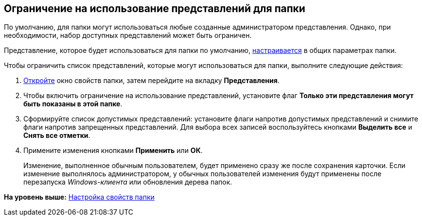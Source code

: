 [[ariaid-title1]]
== Ограничение на использование представлений для папки

По умолчанию, для папки могут использоваться любые созданные администратором представления. Однако, при необходимости, набор доступных представлений может быть ограничен.

Представление, которое будет использоваться для папки по умолчанию, xref:Folder_view.adoc[настраивается] в общих параметрах папки.

Чтобы ограничить список представлений, которые могут использоваться для папки, выполните следующие действия:

. [.ph .cmd]#xref:Folder_properties.adoc[Откройте] окно свойств папки, затем перейдите на вкладку [.keyword]*Представления*.#
. [.ph .cmd]#Чтобы включить ограничение на использование представлений, установите флаг [.keyword]*Только эти представления могут быть показаны в этой папке*.#
. [.ph .cmd]#Сформируйте список допустимых представлений: установите флаги напротив допустимых представлений и снимите флаги напротив запрещенных представлений. Для выбора всех записей воспользуйтесь кнопками [.keyword]*Выделить все* и [.keyword]*Снять все отметки*.#
. [.ph .cmd]#Примените изменения кнопками [.keyword]*Применить* или [.keyword]*ОК*.#
+
[.ph]#Изменение, выполненное обычным пользователем, будет применено сразу же после сохранения карточки. Если изменение выполнялось администратором, у обычных пользователей изменения будут применены после перезапуска [.dfn .term]_Windows-клиента_ или обновления дерева папок.#

*На уровень выше:* xref:../topics/Folder_properties.adoc[Настройка свойств папки]
